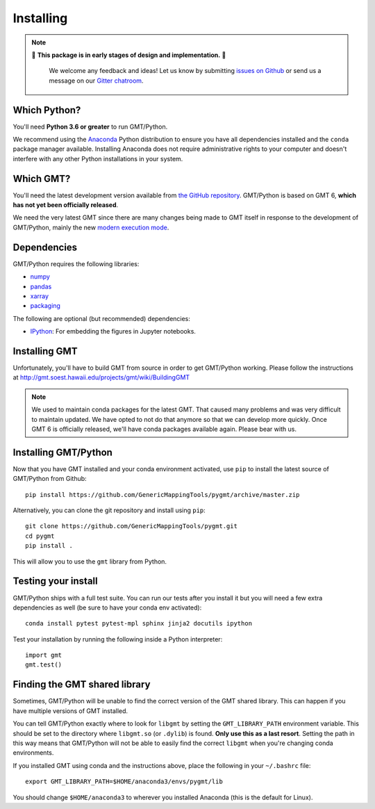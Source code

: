 .. _install:

Installing
==========

.. note::

   🚨 **This package is in early stages of design and implementation.** 🚨

    We welcome any feedback and ideas!
    Let us know by submitting
    `issues on Github <https://github.com/GenericMappingTools/pygmt/issues>`__
    or send us a message on our
    `Gitter chatroom <https://gitter.im/GenericMappingTools/pygmt>`__.


Which Python?
-------------

You'll need **Python 3.6 or greater** to run GMT/Python.

We recommend using the `Anaconda <http://continuum.io/downloads#all>`__ Python
distribution to ensure you have all dependencies installed and the ``conda``
package manager available.
Installing Anaconda does not require administrative rights to your computer and
doesn't interfere with any other Python installations in your system.


Which GMT?
----------

You'll need the latest development version available from
`the GitHub repository <https://github.com/GenericMappingTools/gmt>`__.
GMT/Python is based on GMT 6, **which has not yet been officially released**.

We need the very latest GMT since there are many changes being made to GMT itself in
response to the development of GMT/Python, mainly the new
`modern execution mode <http://gmt.soest.hawaii.edu/projects/gmt/wiki/Modernization>`__.


Dependencies
------------

GMT/Python requires the following libraries:

* `numpy <http://www.numpy.org/>`__
* `pandas <https://pandas.pydata.org/>`__
* `xarray <http://xarray.pydata.org/>`__
* `packaging <https://pypi.org/project/packaging/>`__

The following are optional (but recommended) dependencies:

* `IPython <https://ipython.org/>`__: For embedding the figures in Jupyter notebooks.


Installing GMT
--------------

Unfortunately, you'll have to build GMT from source in order to get GMT/Python working.
Please follow the instructions at http://gmt.soest.hawaii.edu/projects/gmt/wiki/BuildingGMT

.. note::

   We used to maintain conda packages for the latest GMT. That caused many problems and
   was very difficult to maintain updated. We have opted to not do that anymore so that
   we can develop more quickly. Once GMT 6 is officially released, we'll have conda
   packages available again. Please bear with us.


Installing GMT/Python
---------------------

Now that you have GMT installed and your conda environment activated,
use ``pip`` to install the latest source of GMT/Python from Github::

    pip install https://github.com/GenericMappingTools/pygmt/archive/master.zip

Alternatively, you can clone the git repository and install using ``pip``::

    git clone https://github.com/GenericMappingTools/pygmt.git
    cd pygmt
    pip install .

This will allow you to use the ``gmt`` library from Python.


Testing your install
--------------------

GMT/Python ships with a full test suite.
You can run our tests after you install it but you will need a few extra dependencies as
well (be sure to have your conda env activated)::

    conda install pytest pytest-mpl sphinx jinja2 docutils ipython

Test your installation by running the following inside a Python interpreter::

    import gmt
    gmt.test()


Finding the GMT shared library
------------------------------

Sometimes, GMT/Python will be unable to find the correct version of the GMT shared
library.
This can happen if you have multiple versions of GMT installed.

You can tell GMT/Python exactly where to look for ``libgmt`` by setting the
``GMT_LIBRARY_PATH`` environment variable.
This should be set to the directory where ``libgmt.so`` (or ``.dylib``) is found.
**Only use this as a last resort**.
Setting the path in this way means that GMT/Python will not be able to easily find the
correct ``libgmt`` when you're changing conda environments.

If you installed GMT using conda and the instructions above, place the following in your
``~/.bashrc`` file::

    export GMT_LIBRARY_PATH=$HOME/anaconda3/envs/pygmt/lib

You should change ``$HOME/anaconda3`` to wherever you installed Anaconda (this is the
default for Linux).
